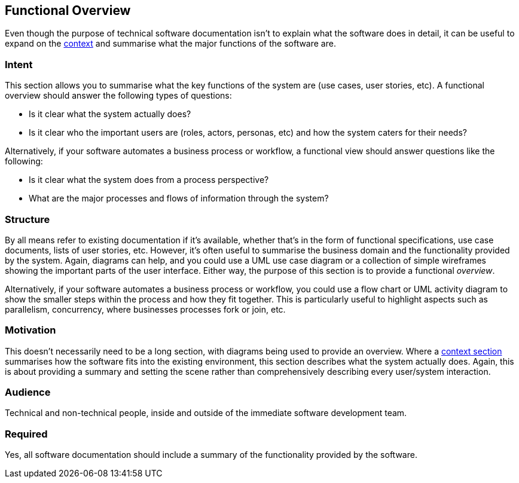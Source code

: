 == Functional Overview

Even though the purpose of technical software documentation isn't to
explain what the software does in detail, it can be useful to expand on
the link:/help/documentation/context[context] and summarise what the
major functions of the software are.

=== Intent

This section allows you to summarise what the key functions of the
system are (use cases, user stories, etc). A functional overview should
answer the following types of questions:

* Is it clear what the system actually does?
* Is it clear who the important users are (roles, actors, personas, etc)
and how the system caters for their needs?

Alternatively, if your software automates a business process or
workflow, a functional view should answer questions like the following:

* Is it clear what the system does from a process perspective?
* What are the major processes and flows of information through the
system?

=== Structure

By all means refer to existing documentation if it's available, whether
that's in the form of functional specifications, use case documents,
lists of user stories, etc. However, it's often useful to summarise the
business domain and the functionality provided by the system. Again,
diagrams can help, and you could use a UML use case diagram or a
collection of simple wireframes showing the important parts of the user
interface. Either way, the purpose of this section is to provide a
functional _overview_.

Alternatively, if your software automates a business process or
workflow, you could use a flow chart or UML activity diagram to show the
smaller steps within the process and how they fit together. This is
particularly useful to highlight aspects such as parallelism,
concurrency, where businesses processes fork or join, etc.

=== Motivation

This doesn't necessarily need to be a long section, with diagrams being
used to provide an overview. Where a
link:/help/documentation/context[context section] summarises how the
software fits into the existing environment, this section describes what
the system actually does. Again, this is about providing a summary and
setting the scene rather than comprehensively describing every
user/system interaction.

=== Audience

Technical and non-technical people, inside and outside of the immediate
software development team.

=== Required

Yes, all software documentation should include a summary of the
functionality provided by the software.
